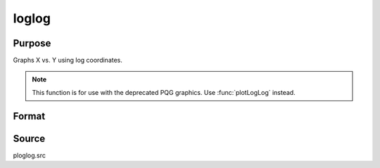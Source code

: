 
loglog
==============================================

Purpose
----------------

Graphs X vs. Y using log coordinates.

.. NOTE:: This function is for use with the deprecated PQG graphics. Use :func:`plotLogLog` instead.

Format
----------------
.. function:: loglog(x, y)

    :param x: Each column contains the X values for a particular line.
    :type x: Nx1 or NxM matrix

    :param y: Each column contains the Y values for a particular line.
    :type y: Nx1 or NxM matrix

Source
------

ploglog.src

.. seealso:: Functions :func:`xy`, :func:`logx`, :func:`logy`
